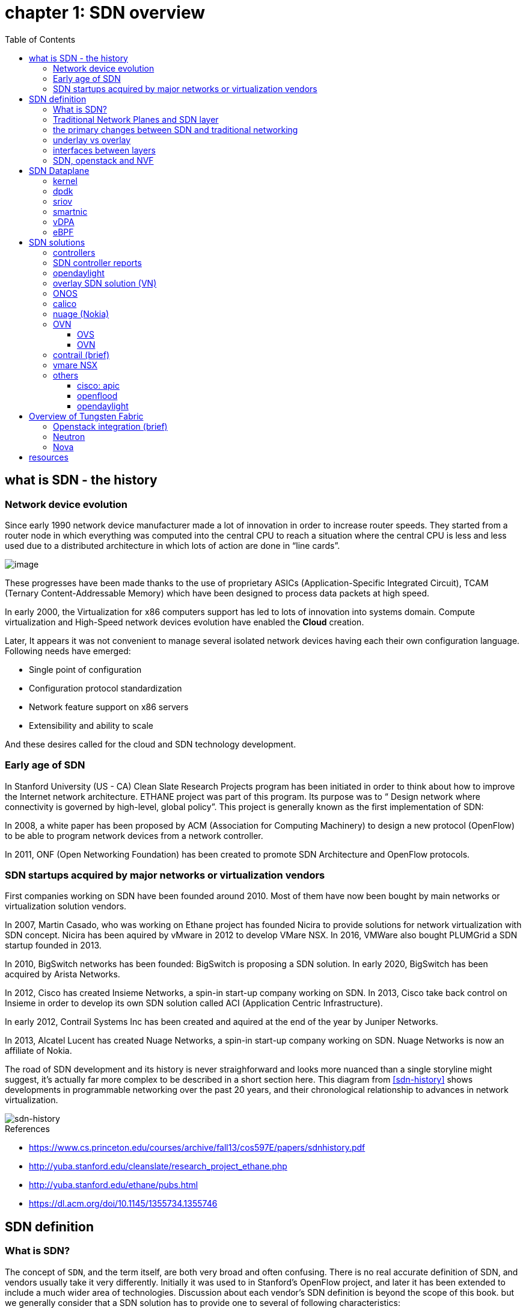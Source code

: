 = chapter 1: SDN overview
:doctype: book
:toc: right
:toclevels: 3

== what is SDN - the history

=== Network device evolution

Since early 1990 network device manufacturer made a lot of innovation in order
to increase router speeds. They started from a router node in which everything
was computed into the central CPU to reach a situation where the central CPU is
less and less used due to a distributed architecture in which lots of action
are done in “line cards”.

image::ch1-extracted-media/word/media/image1.svg[image]

These progresses have been made thanks to the use of proprietary ASICs
(Application-Specific Integrated Circuit), TCAM (Ternary Content-Addressable
Memory) which have been designed to process data packets at high speed.

In early 2000, the Virtualization for x86 computers support has led to lots of
innovation into systems domain. Compute virtualization and High-Speed network
devices evolution have enabled the **Cloud** creation.

Later, It appears it was not convenient to manage several isolated network
devices having each their own configuration language. Following needs have
emerged:

* Single point of configuration
* Configuration protocol standardization
* Network feature support on x86 servers
* Extensibility and ability to scale

And these desires called for the cloud and SDN technology development.

=== Early age of SDN

In Stanford University (US - CA) Clean Slate Research Projects program has been
initiated in order to think about how to improve the Internet network
architecture. ETHANE project was part of this program. Its purpose was to “
Design network where connectivity is governed by high-level, global policy”.
This project is generally known as the first implementation of SDN:

In 2008, a white paper has been proposed by ACM (Association for Computing
Machinery) to design a new protocol (OpenFlow) to be able to program network
devices from a network controller.

In 2011, ONF (Open Networking Foundation) has been created to promote SDN
Architecture and OpenFlow protocols.

=== SDN startups acquired by major networks or virtualization vendors

First companies working on SDN have been founded around 2010. Most of them have
now been bought by main networks or virtualization solution vendors.

In 2007, Martin Casado, who was working on Ethane project has founded Nicira to
provide solutions for network virtualization with SDN concept. Nicira has been
aquired by vMware in 2012 to develop VMare NSX. In 2016, VMWare also bought
PLUMGrid a SDN startup founded in 2013.

In 2010, BigSwitch networks has been founded: BigSwitch is proposing a SDN
solution. In early 2020, BigSwitch has been acquired by Arista Networks.

In 2012, Cisco has created Insieme Networks, a spin-in start-up company working
on SDN. In 2013, Cisco take back control on Insieme in order to develop its own
SDN solution called ACI (Application Centric Infrastructure).

In early 2012, Contrail Systems Inc has been created and aquired at the end of
the year by Juniper Networks.

In 2013, Alcatel Lucent has created Nuage Networks, a spin-in start-up company
working on SDN. Nuage Networks is now an affiliate of Nokia.

The road of SDN development and its history is never straighforward and looks
more nuanced than a single storyline might suggest, it's actually far more
complex to be described in a short section here. This diagram
from <<sdn-history>> shows developments in programmable networking over the past 20
years, and their chronological relationship to advances in network
virtualization.

image::diagrams/sdn-history.png[sdn-history]

.References

* [[sdn-history]] https://www.cs.princeton.edu/courses/archive/fall13/cos597E/papers/sdnhistory.pdf
* http://yuba.stanford.edu/cleanslate/research_project_ethane.php
* http://yuba.stanford.edu/ethane/pubs.html
* https://dl.acm.org/doi/10.1145/1355734.1355746

== SDN definition

=== What is SDN?

The concept of `SDN`, and the term itself, are both very broad and often
confusing.  
There is no real accurate definition of SDN, 
and vendors usually take it very differently. Initially it was used to
in Stanford’s OpenFlow project, and later it has been extended to include a
much wider area of technologies. Discussion about each vendor's SDN definition
is beyond the scope of this book. 
but we generally consider that a SDN solution has to provide one to several of
following characteristics:

* a network control and configuration plane split from the network dataplane.
* a centralized configuration and control plane (SDN controller)
* a simplified network node
* network programmability to provide network automation
* automatic provisioning (ZTP zero touch provisioning) of network nodes
* virtualization support and openness

////
//laurent:
SDN (*Software Define Networking*) is a network architecture model in which the
network dataplane function has been physically splitted from configuration and
control plane function.
////

According to <<onf-sdn-definition>>, *Software-Defined Networking (SDN)* is:

> The physical separation of the network control plane from the forwarding plane,
> and where a control plane controls several devices

.SDN layer^<<onf-sdn-definition>>^
image::diagrams/sdn-architecture-img.jpg[image, 400, 400]

////
//ping:
Infrastructure layer:: this layer is composed of all networking equipments, e.g.
routers, switches, firewalls, etc. these devices build "underlay network" which
carries all the network traffic, which are no much different from what we've
seen in any tradtional network in terms of forwarding behavior, except that
their control plane is now located in a centralized plane - the control layer.

Control layer:: is where all "intelligence" located and where "SDN controllers"
would reside. a SDN controller have a "global view" of the network as a whole,
and based on the information it has, it calculates the disired reachability
information on behalf of all individual network devices in the infrastructure
layer. It then gives configurations and instructions (e.g. flow table, routing
table, etc) to the network devices regarding how to do the forwarding, using the
"South bound" interfaces supported by the network devices.

Application layer:: is where all kinds of applications are located. each network
vendors are coming up with their set of SDN applications so this is the most
"open" area. application layer leverages the so-called "northbound interface"
provided by control layer, which hides the complicated, and trival details about
how to interact with the network devices. we'll talk about the north bound and
south bound interfaces in the coming sections.
////

In this diagram, you can see that SDN allows simple high-level policies in the
"application layer" to modify the network, because the device level dependency
is eliminated to some extent. Now the network administrator can operate the
different vendor-specific devices in the "infrastructure layer" from a single
software console - control layer. The controller in control layer is designed in
such a way that it can view the whole network globally. This controller design
helps a lot to introduce functionalities or programs as they just needs to be
talk to the centralized controller. All details communicating with each device
is hidden from the applications.

Several expectations are behind this new model:

- *cost reduction*: using standardized network nodes. The costly part of the
  network equipment (CPU) beeing moved and shared onto a central node.

- *openness*: using some standardized protocols like REST, OpenFlow, XMPP,
  NetConf

- *automation*: through the API interfaces provided by the SDN controller.

- *features rich*: with the ability of the SDN Controller to reprogram each
  controlled device using flow tables

NOTE: in this diagram, "openflow" is marked as the protocol between control
layer and infrastructure layer. This is to give an example about the "south
bound" interface. As of today there are more choices available and standardized
in the SDN industry, which will be covered later in this chapter.


.References:

* [[onf-sdn-definition]] https://www.opennetworking.org/sdn-definition/
* https://www.rfc-editor.org/rfc/rfc7426.txt

=== Traditional Network Planes and SDN layer

.traditional network device planes
traditionally, A typical network device (e.g. a router) has following planes:

.traditional network device planes
image::ch1-extracted-media/word/media/image3.svg[image]

- *Configuration* (and management) *plane*: used for network node configuration
  and supervision. Widely use protocols are CLI (Command Line Interface), SNMP
  (Simple Network Management Protocol) and NetConf.
- *Control plane*: used by network nodes to take packet forwarding decision. In
  traditional networks most widely used network control protocols are OSPF,
  ISIS and BGP for IP protocol and LDP; RSVP-TE for MPLS.
- *Forwarding* (or data or user) *plane*: This plane is responsible to perform
  data packet processing and forwarding. This forwarding plane is made of
  proprietary protocols and is specific to each network equipment vendor.

First two planes (configuration and control) are located into router main
processor card. The last one is located into the router line cards.

.SDN layer

SDN architecture is built with 3 layers:

.SDN architecture
image::ch1-extracted-media/word/media/image4.svg[image]

- *Application Layer*: is containing all the application provided by the SDN
  solution. Generally a Web GUI dashboard is the first application provided to
  SDN users. Other very common applications are Network infrastructure
  interconnection interfaces allowing the SDN solution to be plugged to a Cloud
  Infrastructure or a Container orchestrator.

- *Control Layer*: is containing the SDN controller. This is the smartest part
  of a SDN solution. The SDN controller is made up of:
  ** one or several Northbound interfaces that are used to interconnect SDN
  application with the SDN infrastructure. The most used northbound interface
  protocol is HTTP REST.
  ** one or several Southbound interfaces that are used to control SDN network
  nodes. Most used southbound interface protocols are OpenFlow and XMPP.
  ** the SDN engine, made up of SDN Control Logic and some databases.

- *Infrastructure Layer*: is containing the SDN network nodes. This is the
  working part of a SDN solution. SDN network nodes are either physical or
  virtual nodes. On each SDN node are located:
  ** a SDN agent: which is handling the communication between each SDN network
  node and the SDN controller.
  ** A flow/routing information table filled by the SDN Agent.
  ** A forwarding plane engine

=== the primary changes between SDN and traditional networking

In a traditional infrastructure, the route calculation is made on each
individual router. Routing path is the result of routing information exchange,
and of a distributed calculation.

.Component in a traditional router
image::ch1-extracted-media/word/media/image5.svg[image]

Traditional networks are very robust but very hard to manage due to the high
number of points to configure. Traditional network nodes are requiring
expensive components because they are implementing high end routing protocols.


Control and Configuration functions are gathered into a "SDN controller" which
is controlling SDN Network devices. This new architecture intends to
provide a new way to configure the network using a centralized configuration
and control point.

New Cloud infrastructures are requiring:

- a single configuration point
- the ability to distribute at a higher scale network elements, at least in
  each Cloud compute, and not only at the network infrastructure level.
- a simplified network node in order to be able to implement it into each compute node.

In order to get a single configuration point, a centralized network controller
is proposed by the SDN Architecture. In order to be able to simplify network
nodes, the smartest part has been moved onto a controller.

.Comparison between tradition network devices and SDN devices
image::ch1-extracted-media/word/media/image2.svg[image]

A southbound network protocol is the last piece needed to allow routing
information between the SDN controller and each controlled element. A network
infrastructure is allowing the communication between SDN controller and SDN
network nodes, and data packet transfer between SDN nodes. This underlay
network infrastructure is playing the same role that the local switch fabric is
doing inside a standalone router between the control processor card and lines
cards.

In a SDN infrastructure route calculation is done centrally onto the controller
and distributed into each SDN network node. It makes the controller the weakest
point of this new kind of infrastructure.

Lots of efforts are done by each SDN solution supplier to make this centralized point:

* highly resilient: using clustered architecture to build the controller
* highly scalable: using distributed compute and storage architectures

=== underlay vs overlay

.underlay
In SDN architecture, each network node is connected to a physical network
infrastructure. This physical network which is providing connectivity between
network nodes is called the underlay network infrastructure.

.overlay
Today the industry began to shift in the direction of building L3 data centers
and L3 infrastructures, mostly due to the rich features coming from L3
technologies, e.g, ECMP load balancing, flooding control, etc.  However, the L2
traffic does not disappear and most likely it never will.  there are always the
desire that a group of network users need to reside in the same L2 network,
typically a VLAN. However, In today's virtualization environment, a user's VM
can be spawned in any compute located anywhere in the L3 cluster. Even if 2 VMs
happen to be spawned in the server, there is often a need to move them around
without changing their networking attributes. These requirements to make a VM
always belonging to the "same VLAN" calls for an overlay model over the L3
network. In other words, this new mechanism needs to allow you to tunnel L2
Ethernet domains with different encapsulations over an L3 network.

////
However, customer data packet collected by SDN nodes have to be able to traverse
transparently across underlay network infrastructure. Therefore, a packet
encapsulation, or "tunneling" mechanism, is needed in SDN networks.
////

The overlay network is a logical network that runs on top of the underlay L3 IP
network. The overlay is formed of tunnels to carry the traffic across the L3
fabric. The underlay also needs to separate between different administrative
domains (tenants), switch within the same L2 broadcast domain, route between L2
broadcast domains, and provide IP separation via VRFs.

image::ch1-extracted-media/word/media/image6.svg[image]

Indeed, without such an encapsulation mechanism, traditional segmentation
solutions (VLAN, VRF) would have to be provided by the physical infrastructure
and implemented up to each SDN node, in order to provide an isolated
transportation channel for each customer network connected to the SDN
infrastructure.

Encapsulation protocols used in SDN networks have to provide:

* network segmentation: ability to build several different network connectivity between 2 SDN network nodes.
* ability to carry transparently Ethernet frames and IP packets
* ability to be carried over an IP connectivity

Several encapsulation protocols are used into SDN networks; they are:

* VxLAN
* Geneve
* STT
* NVGRE
* MPLS over GRE
* MPLS over UDP

These encapsulation protocols are providing Overlay connectivity which is
required between customers workload connected to the SDN infrastructure.

image::ch1-extracted-media/word/media/image6.svg[image]

Each SDN node is call a VTEP (Virtual Tunnel End Point) as it is starting and
terminating the overlay tunnels.

=== interfaces between layers

We've seen "openflow" marked as one of the possible interfaces in the "SDN
layer" section. Now we'll introduce the concept of "southbound" and "northbound"
interface and other available choices in today's industry.

.southbound interface 

The "southbound" interface resides between the controller in "control layer" and
network devices in "infrastructure layer". Basically what it does is to provide
a means of communication between the 2 layers. Based on the demands and needs, a
SDN Controller will dynamically changes the configuration or routing information
of network devices. For example, a new VM will advertise a new subnet or host
routes when it is spawned in a server, this advertisement will be delivered to
SDN controller via a southbound protocol. Accordingly, SDN controller collects
all routing updates from the whole SDN cluster, decides the most current and
best route entries and it may "reflect" these information to all other network
devices or VMs. this ensures all devices will has the most uptodate routing
information in real time. the two most well-known southbound interface in the
industry is `openflow` and `OVSDB`.

.openflow

OpenFlow is one of the most widely deployed southbound standard from open source
community. It first made its appearance in 2008 by Martin Casado at Stanford
University. The appearance of OpenFlow was one of the main factors which gave
birth to Software Defined Networking.

OpenFlow provides various information for the Controller. It generates the
event-based messages in case of port or link changes. The protocol generates a
flow based statistic for the forwarding device and passes it to the controller. 

OpenFlow also provides a rich set of protocol specifications for effective
communication at the controller and switching element side. Open Flow provides
an open source platform for Research Community. 

Remember, openflow is not the only choice for the southbound interface.

.OVSDB

unlike openflow, OVSDB is a southbound API designed to provide additional
management capabilities like networking functions. With OVSDB we can create the
virtual switch instances, set the interfaces and connect them to the switches.
We can also provide the QoS policy for the interfaces.

.northbound interface

The northbound interface provides connectivity between the controller and the
network applications running in management plane. As we already discussed that
southbound interface has OpenFlow as open source protocol, northbound lacks such
type of protocol standards. However with the advancement of technology now we
have a wide range of northbound API support like ad-hoc API's, RESTful APIs etc.
The selection of northbound interface depends on the programming language used
in application development.

=== SDN, openstack and NVF

.openstack
OpenStack is one of the IaaS open source implementation solutions, providing
basic services like computing service, storage service, networking service, etc.
It also provides advanced services like database, container orchestration and
other advanced services. SDN, and its ecology, in contrast, mainly focus on the
networking. Therefore, from the perspective of technical ecological coverage,
the ecological aspects of OpenStack are much wider, because networking is just one
of its services that is implemented by its `Neutron` component and it's various
plugins.

////
There are also difference in the way that Neutron works comparing with how a
typical SDN controller works. OpenStack Neutron focuses on providing network
services for virtual machines, containers, physical servers, etc. 
//It provides northbound REST API to users, 
SDN focuses on configuration and forwarding control management toward the
underlaying network device, not only to provide user-oriented northbound API,
but also to provide southbound API, communicating with various hardware
devices.
////

.NVF
TODO

== SDN Dataplane 
=== kernel
=== dpdk
=== sriov
=== smartnic
=== vDPA
=== eBPF

== SDN solutions

=== controllers

As we've mentioned in previous sections, SDN is a networking scenario which
changes the traditional network architecture by bringing all control
functionalities to a single location and making centralized decisions.
SDN controllers are the brain of SDN architecture, which perform the control
decision tasks while routing the packets. Centralized decision capability for
routing enhances the network performance. As a result, SDN controller is the
core components of any SDN solutions.

While working with SDN architecture, one of the major point of concerns is which
controller and solution should be selected for deployment. There are quite a few
SDN controller and solutions implementations from various vendors, and every
solution has its own pros and cons along with its working domain. In this
section we'll review some of the popular SDN controllers in the market, and the
corresponding SDN solutions.

=== SDN controller reports

TODO

image::https://user-images.githubusercontent.com/2038044/78374061-61d4bf00-7599-11ea-9742-20b94163ddcf.png[image]

.References

* https://www.sdxcentral.com/wp-content/uploads/2015/08/SDxCentral-SDN-Controllers-Report-2015-B2.pdf[2015 ]
* https://www.opennetworking.org/images/stories/downloads/sdn-resources/special-reports/Special-Report-OpenFlow-and-SDN-State-of-the-Union-B.pdf[2016 ]
* https://ieeexplore.ieee.org/stamp/stamp.jsp?arnumber=8379403[Controllers in SDN: A Review Report. 2018]
//* https://aptira.com/comparison-of-software-defined-networking-sdn-controllers-part-2-open-network-operating-system-onos[2019]


=== opendaylight

OpenDaylight is an open source project started from 2013, it was originally led
by IBM and Cisco but later hosted under the Linux Foundation.  it was the first
open source Controller that can support non-OpenFlow southbound protocols, which
can make it much easier to be integrated with multiple vendors.

.opendaylight "Boron"
image::diagrams/BoronDiagrams_final.png[]
//image::https://user-images.githubusercontent.com/2038044/78376350-2f789100-759c-11ea-923c-883b03048d37.png[image]

.References:

* https://www.opendaylight.org/technical-community/getting-started-for-developers/roadmap
* https://www.opendaylight.org/what-we-do/current-release/boron
* https://www.sdnlab.com/community/article/odl/1


=== overlay SDN solution (VN)

=== ONOS

=== calico

=== nuage (Nokia)
=== OVN
==== OVS
==== OVN
=== contrail (brief)
=== vmare NSX
=== others
==== cisco: apic
==== openflood
==== opendaylight

== Overview of Tungsten Fabric

=== Openstack integration (brief)
=== Neutron
=== Nova

== resources
